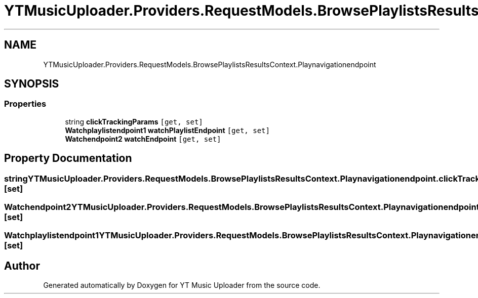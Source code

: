 .TH "YTMusicUploader.Providers.RequestModels.BrowsePlaylistsResultsContext.Playnavigationendpoint" 3 "Wed May 12 2021" "YT Music Uploader" \" -*- nroff -*-
.ad l
.nh
.SH NAME
YTMusicUploader.Providers.RequestModels.BrowsePlaylistsResultsContext.Playnavigationendpoint
.SH SYNOPSIS
.br
.PP
.SS "Properties"

.in +1c
.ti -1c
.RI "string \fBclickTrackingParams\fP\fC [get, set]\fP"
.br
.ti -1c
.RI "\fBWatchplaylistendpoint1\fP \fBwatchPlaylistEndpoint\fP\fC [get, set]\fP"
.br
.ti -1c
.RI "\fBWatchendpoint2\fP \fBwatchEndpoint\fP\fC [get, set]\fP"
.br
.in -1c
.SH "Property Documentation"
.PP 
.SS "string YTMusicUploader\&.Providers\&.RequestModels\&.BrowsePlaylistsResultsContext\&.Playnavigationendpoint\&.clickTrackingParams\fC [get]\fP, \fC [set]\fP"

.SS "\fBWatchendpoint2\fP YTMusicUploader\&.Providers\&.RequestModels\&.BrowsePlaylistsResultsContext\&.Playnavigationendpoint\&.watchEndpoint\fC [get]\fP, \fC [set]\fP"

.SS "\fBWatchplaylistendpoint1\fP YTMusicUploader\&.Providers\&.RequestModels\&.BrowsePlaylistsResultsContext\&.Playnavigationendpoint\&.watchPlaylistEndpoint\fC [get]\fP, \fC [set]\fP"


.SH "Author"
.PP 
Generated automatically by Doxygen for YT Music Uploader from the source code\&.
